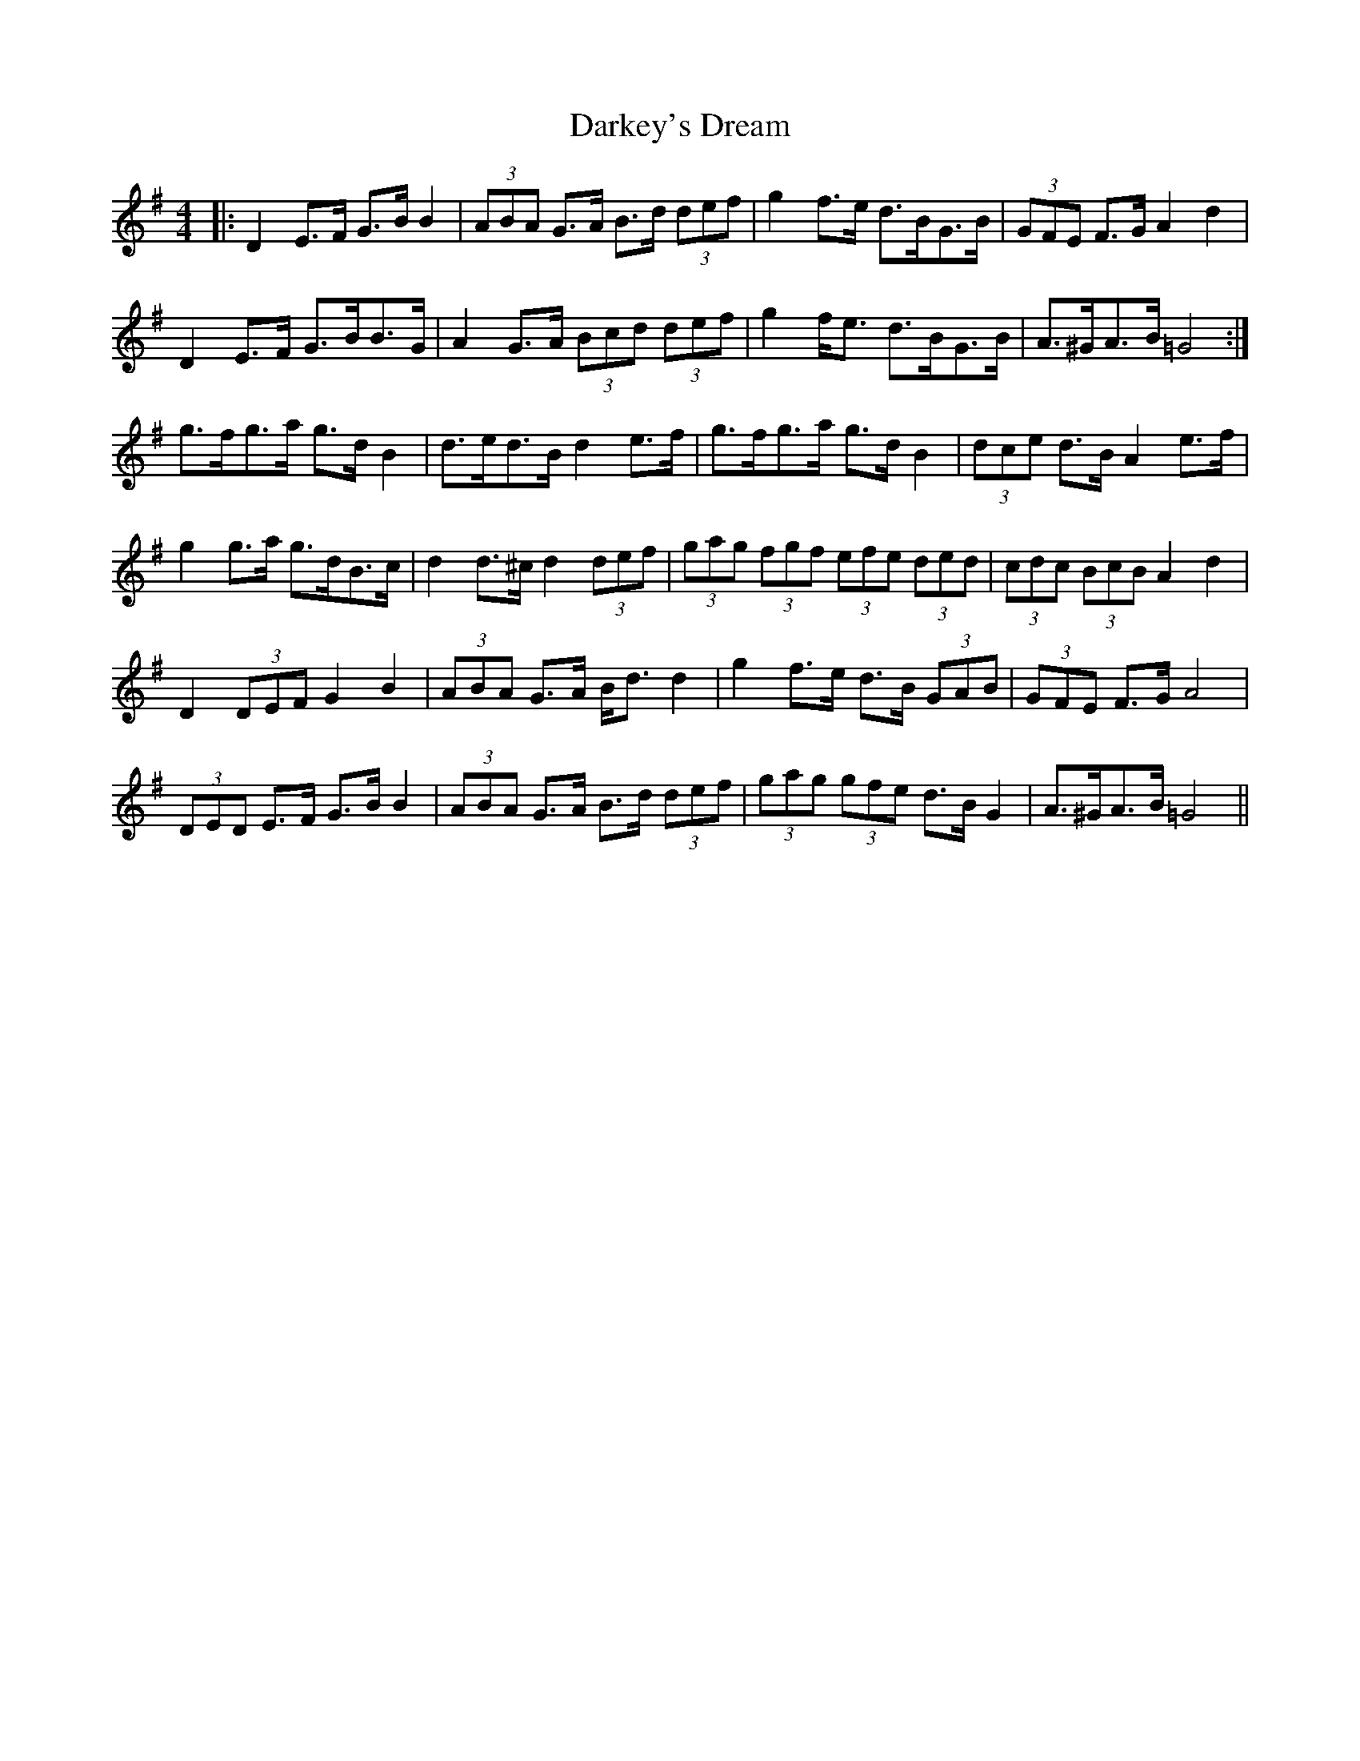 X: 9516
T: Darkey's Dream
R: barndance
M: 4/4
K: Gmajor
|:D2 E>F G>B B2|(3ABA G>A B>d (3def|g2 f>e d>BG>B|(3GFE F>G A2 d2|
D2 E>F G>BB>G|A2 G>A (3Bcd (3def|g2 f<e d>BG>B|A>^GA>B =G4:|
g>fg>a g>d B2|d>ed>B d2 e>f|g>fg>a g>d B2|(3dce d>B A2 e>f|
g2 g>a g>dB>c|d2 d>^c d2 (3def|(3gag (3fgf (3efe (3ded|(3cdc (3BcB A2 d2|
D2 (3DEF G2 B2|(3ABA G>A B<d d2|g2 f>e d>B (3GAB|(3GFE F>G A4|
(3DED E>F G>B B2|(3ABA G>A B>d (3def|(3gag (3gfe d>B G2|A>^GA>B =G4||

